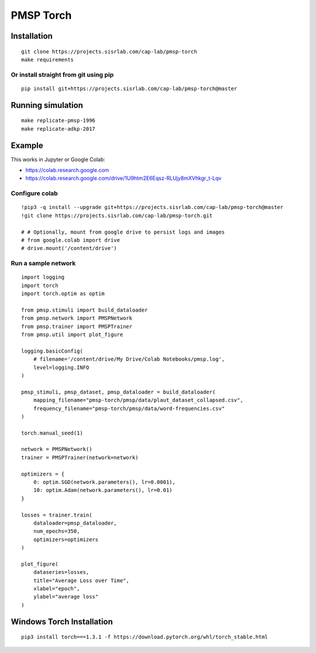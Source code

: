 PMSP Torch
==========

Installation
------------

::

    git clone https://projects.sisrlab.com/cap-lab/pmsp-torch
    make requirements

Or install straight from git using pip
^^^^^^^^^^^^^^^^^^^^^^^^^^^^^^^^^^^^^^

::

    pip install git+https://projects.sisrlab.com/cap-lab/pmsp-torch@master

Running simulation
------------------

::

    make replicate-pmsp-1996
    make replicate-adkp-2017

Example
-------

This works in Jupyter or Google Colab:

- https://colab.research.google.com
- https://colab.research.google.com/drive/1U9htm2E6Eqsz-RLUjy8mXVhkgr_t-Lqv

Configure colab
^^^^^^^^^^^^^^^

::

    !pip3 -q install --upgrade git+https://projects.sisrlab.com/cap-lab/pmsp-torch@master
    !git clone https://projects.sisrlab.com/cap-lab/pmsp-torch.git
    
    # # Optionally, mount from google drive to persist logs and images
    # from google.colab import drive
    # drive.mount('/content/drive')

Run a sample network
^^^^^^^^^^^^^^^^^^^^

::

    import logging
    import torch
    import torch.optim as optim

    from pmsp.stimuli import build_dataloader
    from pmsp.network import PMSPNetwork
    from pmsp.trainer import PMSPTrainer
    from pmsp.util import plot_figure

    logging.basicConfig(
        # filename='/content/drive/My Drive/Colab Notebooks/pmsp.log',
        level=logging.INFO
    )

    pmsp_stimuli, pmsp_dataset, pmsp_dataloader = build_dataloader(
        mapping_filename="pmsp-torch/pmsp/data/plaut_dataset_collapsed.csv",
        frequency_filename="pmsp-torch/pmsp/data/word-frequencies.csv"
    )

    torch.manual_seed(1)

    network = PMSPNetwork()
    trainer = PMSPTrainer(network=network)

    optimizers = {
        0: optim.SGD(network.parameters(), lr=0.0001),
        10: optim.Adam(network.parameters(), lr=0.01)
    }

    losses = trainer.train(
        dataloader=pmsp_dataloader,
        num_epochs=350,
        optimizers=optimizers
    )

    plot_figure(
        dataseries=losses,
        title="Average Loss over Time",
        xlabel="epoch",
        ylabel="average loss"
    )

Windows Torch Installation
--------------------------

::

    pip3 install torch===1.3.1 -f https://download.pytorch.org/whl/torch_stable.html
